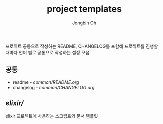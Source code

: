 # -*- mode: org -*-
# -*- coding: utf-8 -*-
#+TITLE: project templates
#+AUTHOR: Jongbin Oh
#+EMAIL: ohyecloudy@gmail.com

프로젝트 공통으로 작성하는 README, CHANGELOG를 포함해 프로젝트를 진행할 때마다 언어 별로 공통으로 작성하는 설정 모음.

** 공통
   - readme - [[common/README.org]]
   - changelog - [[common/CHANGELOG.org]]
** [[elixir/]]
   elixir 프로젝트에 사용하는 스크립트와 문서 템플릿
